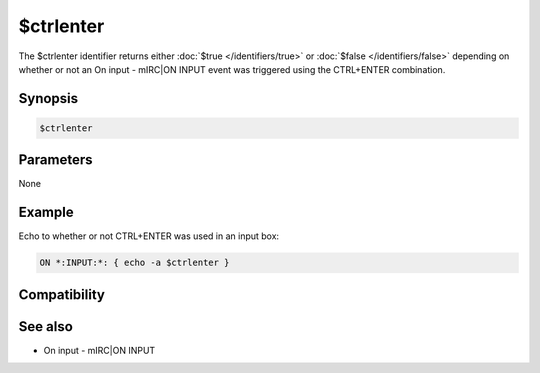 $ctrlenter
==========

The $ctrlenter identifier returns either :doc:`$true </identifiers/true>` or :doc:`$false </identifiers/false>` depending on whether or not an On input - mIRC|ON INPUT event was triggered using the CTRL+ENTER combination.

Synopsis
--------

.. code:: text

    $ctrlenter

Parameters
----------

None

Example
-------

Echo to whether or not CTRL+ENTER was used in an input box:

.. code:: text

    ON *:INPUT:*: { echo -a $ctrlenter }

Compatibility
-------------

.. compatibility:: 5.7

See also
--------

.. hlist::
    :columns: 4

* On input - mIRC|ON INPUT

